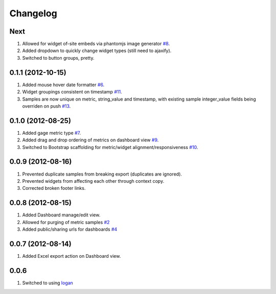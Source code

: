 Changelog
=========

Next
----
#. Allowed for widget of-site embeds via phantomjs image generator `#8 <https://github.com/shaunsephton/holodeck/issues/8>`_.
#. Added dropdown to quickly change widget types (still need to ajaxify).
#. Switched to button groups, pretty.

0.1.1 (2012-10-15)
------------------
#. Added mouse hover date formatter `#6 <https://github.com/shaunsephton/holodeck/issues/6>`_.
#. Widget groupings consistent on timestamp `#11 <https://github.com/shaunsephton/holodeck/issues/11>`_.
#. Samples are now unique on metric, string_value and timestamp, with existing sample integer_value fields being overriden on push `#13 <https://github.com/shaunsephton/holodeck/issues/13>`_.

0.1.0 (2012-08-25)
------------------
#. Added gage metric type `#7 <https://github.com/shaunsephton/holodeck/issues/7>`_.
#. Added drag and drop ordering of metrics on dashboard view `#9 <https://github.com/shaunsephton/holodeck/issues/9>`_.
#. Switched to Bootstrap scaffolding for metric/widget alignment/responsiveness `#10 <https://github.com/shaunsephton/holodeck/issues/10>`_.

0.0.9 (2012-08-16)
------------------
#. Prevented duplicate samples from breaking export (duplicates are ignored).
#. Prevented widgets from affecting each other through context copy.
#. Corrected broken footer links.

0.0.8 (2012-08-15)
------------------
#. Added Dashboard manage/edit view.
#. Allowed for purging of metric samples `#2 <https://github.com/shaunsephton/holodeck/issues/2>`_
#. Added public/sharing urls for dashboards `#4 <https://github.com/shaunsephton/holodeck/issues/4>`_

0.0.7 (2012-08-14)
------------------
#. Added Excel export action on Dashboard view.

0.0.6
-----
#. Switched to using `logan <https://github.com/dcramer/logan>`_

